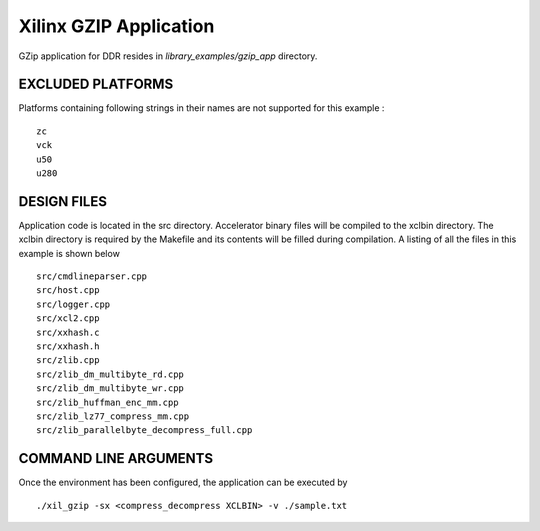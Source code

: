 Xilinx GZIP Application
=======================

GZip application for DDR resides in `library_examples/gzip_app` directory.

EXCLUDED PLATFORMS
------------------

Platforms containing following strings in their names are not supported for this example :

::

   zc
   vck
   u50
   u280

DESIGN FILES
------------

Application code is located in the src directory. Accelerator binary files will be compiled to the xclbin directory. The xclbin directory is required by the Makefile and its contents will be filled during compilation. A listing of all the files in this example is shown below

::

   src/cmdlineparser.cpp
   src/host.cpp
   src/logger.cpp
   src/xcl2.cpp
   src/xxhash.c
   src/xxhash.h
   src/zlib.cpp
   src/zlib_dm_multibyte_rd.cpp
   src/zlib_dm_multibyte_wr.cpp
   src/zlib_huffman_enc_mm.cpp
   src/zlib_lz77_compress_mm.cpp
   src/zlib_parallelbyte_decompress_full.cpp
   
COMMAND LINE ARGUMENTS
----------------------

Once the environment has been configured, the application can be executed by

::

   ./xil_gzip -sx <compress_decompress XCLBIN> -v ./sample.txt

